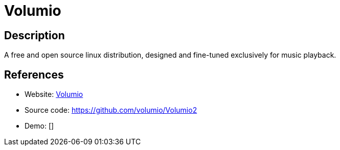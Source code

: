 = Volumio

:Name:          Volumio
:Language:      Volumio
:License:       GPL-3.0
:Topic:         Media Streaming
:Category:      Audio Streaming
:Subcategory:   

// END-OF-HEADER. DO NOT MODIFY OR DELETE THIS LINE

== Description

A free and open source linux distribution, designed and fine-tuned exclusively for music playback.

== References

* Website: https://volumio.org/[Volumio]
* Source code: https://github.com/volumio/Volumio2[https://github.com/volumio/Volumio2]
* Demo: []
